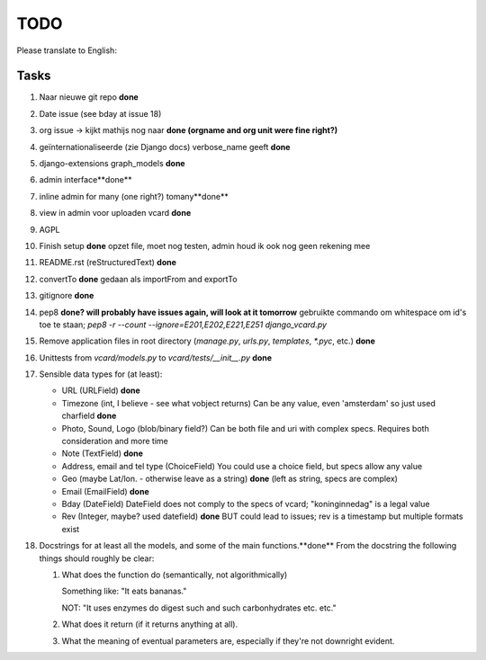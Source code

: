 TODO
====

Please translate to English:

Tasks
------
1.  Naar nieuwe git repo **done**
2.  Date issue (see bday at issue 18)
3.  org issue -> kijkt mathijs nog naar **done (orgname and org unit were fine right?)**
4.  geïnternationaliseerde (zie Django docs) verbose_name geeft **done**
5.  django-extensions graph_models **done**
6.  admin interface**done**
7.  inline admin for many (one right?) tomany**done**
8.  view in admin voor uploaden vcard **done**
9.  AGPL
10. Finish setup **done**
    opzet file, moet nog testen, admin houd ik ook nog geen rekening mee 
11. README.rst (reStructuredText) **done**
12. convertTo  **done**
    gedaan als importFrom and exportTo
13. gitignore **done**
14. pep8 **done? will probably have issues again, will look at it tomorrow** 
    gebruikte commando om whitespace om id's toe te staan;
    `pep8 -r --count --ignore=E201,E202,E221,E251 django_vcard.py`
15. Remove application files in root directory (`manage.py`, `urls.py`, `templates`, `*.pyc`, etc.) **done**
16. Unittests from `vcard/models.py` to `vcard/tests/__init__.py` **done**
17. Sensible data types for (at least):
    
    * URL (URLField) **done**
    * Timezone (int, I believe - see what vobject returns) Can be any value, even 'amsterdam' so just used charfield **done**
    * Photo, Sound, Logo (blob/binary field?) Can be both file and uri with complex specs. Requires both consideration and more time
    * Note (TextField) **done**
    * Address, email and tel type (ChoiceField) You could use a choice field, but specs allow any value 
    * Geo (maybe Lat/lon. - otherwise leave as a string) **done** (left as string, specs are complex)
    * Email (EmailField) **done**
    * Bday (DateField) DateField does not comply to the specs of vcard; "koninginnedag" is a legal value
    * Rev (Integer, maybe? used datefield) **done** BUT could lead to issues; rev is a timestamp but multiple formats exist 
18. Docstrings for at least all the models, and some of the main functions.**done**
    From the docstring the following things should roughly be clear:
    
    1. What does the function do (semantically, not algorithmically)
       
       Something like: "It eats bananas." 
       
       NOT: "It uses enzymes do digest such and such carbonhydrates etc. etc."
    2. What does it return (if it returns anything at all).
    3. What the meaning of eventual parameters are, especially if they're not
       downright evident.

